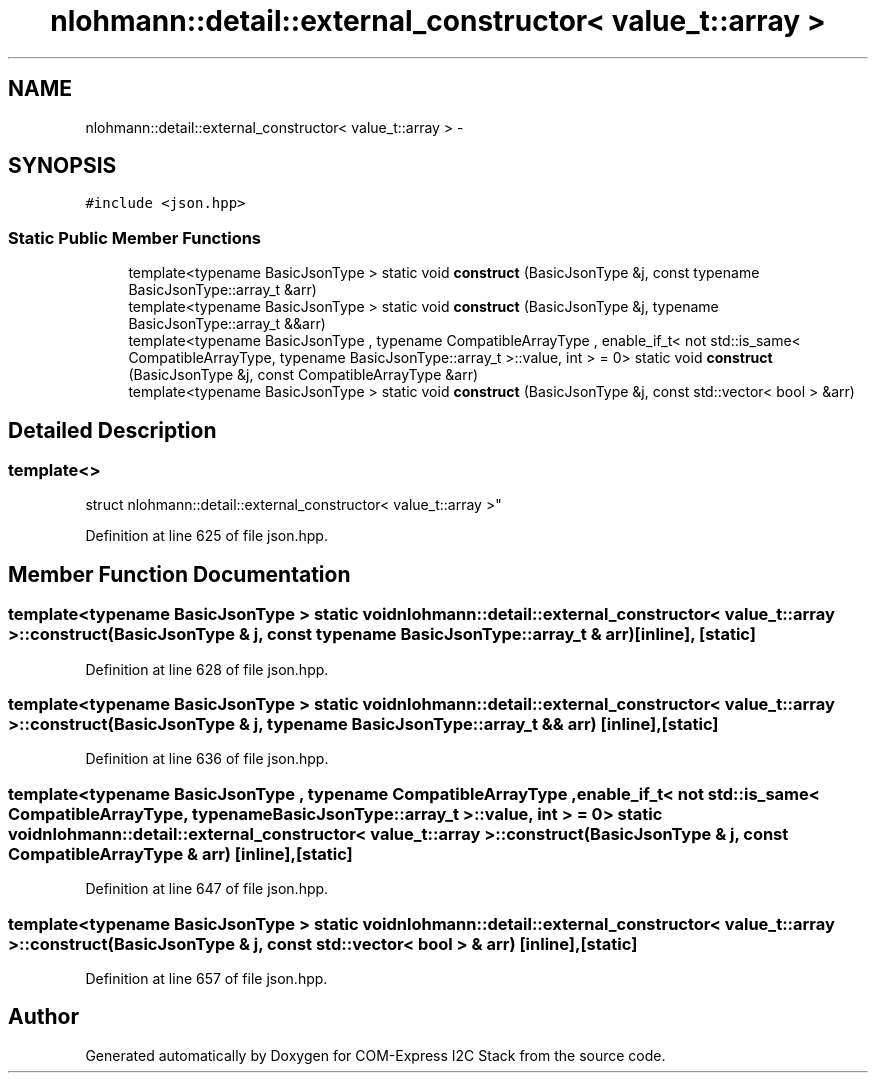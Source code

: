 .TH "nlohmann::detail::external_constructor< value_t::array >" 3 "Tue Aug 8 2017" "Version 1.0" "COM-Express I2C Stack" \" -*- nroff -*-
.ad l
.nh
.SH NAME
nlohmann::detail::external_constructor< value_t::array > \- 
.SH SYNOPSIS
.br
.PP
.PP
\fC#include <json\&.hpp>\fP
.SS "Static Public Member Functions"

.in +1c
.ti -1c
.RI "template<typename BasicJsonType > static void \fBconstruct\fP (BasicJsonType &j, const typename BasicJsonType::array_t &arr)"
.br
.ti -1c
.RI "template<typename BasicJsonType > static void \fBconstruct\fP (BasicJsonType &j, typename BasicJsonType::array_t &&arr)"
.br
.ti -1c
.RI "template<typename BasicJsonType , typename CompatibleArrayType , enable_if_t< not std::is_same< CompatibleArrayType, typename BasicJsonType::array_t >::value, int >  = 0> static void \fBconstruct\fP (BasicJsonType &j, const CompatibleArrayType &arr)"
.br
.ti -1c
.RI "template<typename BasicJsonType > static void \fBconstruct\fP (BasicJsonType &j, const std::vector< bool > &arr)"
.br
.in -1c
.SH "Detailed Description"
.PP 

.SS "template<>
.br
struct nlohmann::detail::external_constructor< value_t::array >"

.PP
Definition at line 625 of file json\&.hpp\&.
.SH "Member Function Documentation"
.PP 
.SS "template<typename BasicJsonType > static void \fBnlohmann::detail::external_constructor\fP< \fBvalue_t::array\fP >::construct (BasicJsonType & j, const typename BasicJsonType::array_t & arr)\fC [inline]\fP, \fC [static]\fP"

.PP
Definition at line 628 of file json\&.hpp\&.
.SS "template<typename BasicJsonType > static void \fBnlohmann::detail::external_constructor\fP< \fBvalue_t::array\fP >::construct (BasicJsonType & j, typename BasicJsonType::array_t && arr)\fC [inline]\fP, \fC [static]\fP"

.PP
Definition at line 636 of file json\&.hpp\&.
.SS "template<typename BasicJsonType , typename CompatibleArrayType , enable_if_t< not std::is_same< CompatibleArrayType, typename BasicJsonType::array_t >::value, int >  = 0> static void \fBnlohmann::detail::external_constructor\fP< \fBvalue_t::array\fP >::construct (BasicJsonType & j, const CompatibleArrayType & arr)\fC [inline]\fP, \fC [static]\fP"

.PP
Definition at line 647 of file json\&.hpp\&.
.SS "template<typename BasicJsonType > static void \fBnlohmann::detail::external_constructor\fP< \fBvalue_t::array\fP >::construct (BasicJsonType & j, const std::vector< bool > & arr)\fC [inline]\fP, \fC [static]\fP"

.PP
Definition at line 657 of file json\&.hpp\&.

.SH "Author"
.PP 
Generated automatically by Doxygen for COM-Express I2C Stack from the source code\&.
